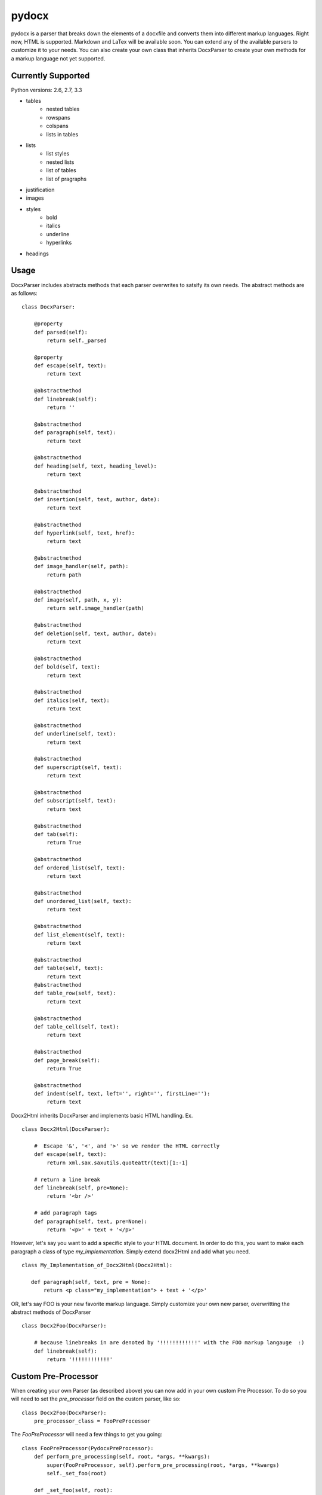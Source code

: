 ======
pydocx
======
.. image:: https://travis-ci.org/CenterForOpenScience/pydocx.png?branch=master
   :align: left
   :target: https://travis-ci.org/CenterForOpenScience/pydocx

pydocx is a parser that breaks down the elements of a docxfile and converts them
into different markup languages. Right now, HTML is supported. Markdown and LaTex
will be available soon. You can extend any of the available parsers to customize it
to your needs. You can also create your own class that inherits DocxParser
to create your own methods for a markup language not yet supported.

Currently Supported
###################

Python versions: 2.6, 2.7, 3.3

* tables
    * nested tables
    * rowspans
    * colspans
    * lists in tables
* lists
    * list styles
    * nested lists
    * list of tables
    * list of pragraphs
* justification
* images
* styles
    * bold
    * italics
    * underline
    * hyperlinks
* headings

Usage
#####

DocxParser includes abstracts methods that each parser overwrites to satsify its own needs. The abstract methods are as follows:

::

    class DocxParser:

        @property
        def parsed(self):
            return self._parsed

        @property
        def escape(self, text):
            return text

        @abstractmethod
        def linebreak(self):
            return ''

        @abstractmethod
        def paragraph(self, text):
            return text

        @abstractmethod
        def heading(self, text, heading_level):
            return text

        @abstractmethod
        def insertion(self, text, author, date):
            return text

        @abstractmethod
        def hyperlink(self, text, href):
            return text

        @abstractmethod
        def image_handler(self, path):
            return path

        @abstractmethod
        def image(self, path, x, y):
            return self.image_handler(path)

        @abstractmethod
        def deletion(self, text, author, date):
            return text

        @abstractmethod
        def bold(self, text):
            return text

        @abstractmethod
        def italics(self, text):
            return text

        @abstractmethod
        def underline(self, text):
            return text

        @abstractmethod
        def superscript(self, text):
            return text

        @abstractmethod
        def subscript(self, text):
            return text

        @abstractmethod
        def tab(self):
            return True

        @abstractmethod
        def ordered_list(self, text):
            return text

        @abstractmethod
        def unordered_list(self, text):
            return text

        @abstractmethod
        def list_element(self, text):
            return text

        @abstractmethod
        def table(self, text):
            return text 
        @abstractmethod
        def table_row(self, text):
            return text

        @abstractmethod
        def table_cell(self, text):
            return text

        @abstractmethod
        def page_break(self):
            return True

        @abstractmethod
        def indent(self, text, left='', right='', firstLine=''):
            return text

Docx2Html inherits DocxParser and implements basic HTML handling. Ex.

::

    class Docx2Html(DocxParser):

        #  Escape '&', '<', and '>' so we render the HTML correctly
        def escape(self, text):
            return xml.sax.saxutils.quoteattr(text)[1:-1]

        # return a line break
        def linebreak(self, pre=None):
            return '<br />'

        # add paragraph tags
        def paragraph(self, text, pre=None):
            return '<p>' + text + '</p>'


However, let's say you want to add a specific style to your HTML document. In order to do this, you want to make each paragraph a class of type `my_implementation`. Simply extend docx2Html and add what you need.

::

     class My_Implementation_of_Docx2Html(Docx2Html):

        def paragraph(self, text, pre = None):
            return <p class="my_implementation"> + text + '</p>'



OR, let's say FOO is your new favorite markup language. Simply customize your own new parser, overwritting the abstract methods of DocxParser

::

    class Docx2Foo(DocxParser):

        # because linebreaks in are denoted by '!!!!!!!!!!!!' with the FOO markup langauge  :)
        def linebreak(self):
            return '!!!!!!!!!!!!'

Custom Pre-Processor
####################

When creating your own Parser (as described above) you can now add in your own custom Pre Processor. To do so you will need to set the `pre_processor` field on the custom parser, like so:

::

    class Docx2Foo(DocxParser):
        pre_processor_class = FooPreProcessor


The `FooPreProcessor` will need a few things to get you going:

::

    class FooPreProcessor(PydocxPreProcessor):
        def perform_pre_processing(self, root, *args, **kwargs):
            super(FooPreProcessor, self).perform_pre_processing(root, *args, **kwargs)
            self._set_foo(root)

        def _set_foo(self, root):
            pass

If you want `_set_foo` to be called you must add it to `perform_pre_processing` which is called in the base parser for pydocx.

Everything done during pre-processing is executed prior to `parse` being called for the first time.


Styles
######

The base parser `Docx2Html` relies on certain css class being set for certain behaviour to occur. Currently these include:

* class `pydocx-insert` -> Turns the text green.
* class `pydocx-delete` -> Turns the text red and draws a line through the text.
* class `pydocx-center` -> Aligns the text to the center.
* class `pydocx-right` -> Aligns the text to the right.
* class `pydocx-left` -> Aligns the text to the left.
* class `pydocx-comment` -> Turns the text blue.
* class `pydocx-underline` -> Underlines the text.
* class `pydocx-caps` -> Makes all text uppercase.
* class `pydocx-small-caps` -> Makes all text uppercase, however truly lowercase letters will be small than their uppercase counterparts.
* class `pydocx-strike` -> Strike a line through.
* class `pydocx-hidden` -> Hide the text.
* class `pydocx-tab` -> Represents a tab within the document.

Exceptions
##########

Right now there is only one custom exception (`MalformedDocxException`). It is raised if either the `xml` or `zipfile` libraries raise an exception.

Optional Arguments
##################

You can pass in `convert_root_level_upper_roman=True` to the parser and it will convert all root level upper roman lists to headings instead.

Command Line Execution
######################

First you have to install pydocx, this can be done by running the command `pip install pydocx`. From there you can simply call the command `pydocx --html path/to/file.docx path/to/output.html`. Change `pydocx --html` to `pydocx --markdown` in order to convert to markdown instead.

Deviations from the `ECMA-376 <http://www.ecma-international.org/publications/standards/Ecma-376.htm>`_ Specification
#####################################################################################################################

Missing val attribute in underline tag
======================================

* In the event that the ``val`` attribute is missing from a ``u`` (``ST_Underline`` type),
  we treat the underline as off, or none.
  See also http://msdn.microsoft.com/en-us/library/ff532016%28v=office.12%29.aspx

   If the val attribute is not specified, Word defaults to the value defined in the style hierarchy and then to no underline.

Development
###########

Running tests
=============

1. Install the development requirements:

.. code-block:: shell-session

   $ pip install -r requirements/testing.txt

2. Run ``./run_tests.sh`` in the project root.
   This will run ``nosetests`` with coverage and also display any ``flake8`` errors.

.. code-block:: shell-session

   $ ./run_tests.sh

To run all tests against all supported versions of python, use ``tox``.

Running tests with tox
----------------------

``tox`` allows us to use one command to run tests against all versions of python that we support.

Setting up tox
^^^^^^^^^^^^^^

1. Decide how you want to manage multiple python versions.

   a. System level using a package manager such as ``apt-get``.
      This approach will likely require adding additional ``apt-get`` sources in
      order to install alternative versions of python.
   b. Use `pyenv <https://github.com/yyuu/pyenv-installer#installation>`_
      to manage and install multiple python versions.
      After installation, see the
      `pyenv command reference <https://github.com/yyuu/pyenv/blob/master/COMMANDS.md>`_

2. Install ``tox``

.. code-block:: shell-session

   $ pip install tox

3. `Configure tox <http://tox.readthedocs.org/en/latest>`_

Running tox
^^^^^^^^^^^

Now that you have ``tox`` setup, you just need to run the command ``tox`` from the project root directory.

.. code-block:: shell-session

   $ tox

Getting involved
================

The PyDocX project welcomes help in any of the following ways:

* Making pull requests on github for code, tests and documentation.
* Participating on open issues and pull requests, reviewing changes

Release process
===============

1. Bump the version number in
   `setup.py <https://github.com/CenterForOpenScience/pydocx/blob/master/setup.py>`_,
   and the version number in
   `__init__.py <https://github.com/CenterForOpenScience/pydocx/blob/master/pydocx/__init__.py>`_
   on master.
2. Update
   `CHANGELOG <https://github.com/CenterForOpenScience/pydocx/blob/master/CHANGELOG.md>`_
   version
   (remove/replace "dev" at the top, if present).
3. Tag the version.
4. Push to PyPI.
